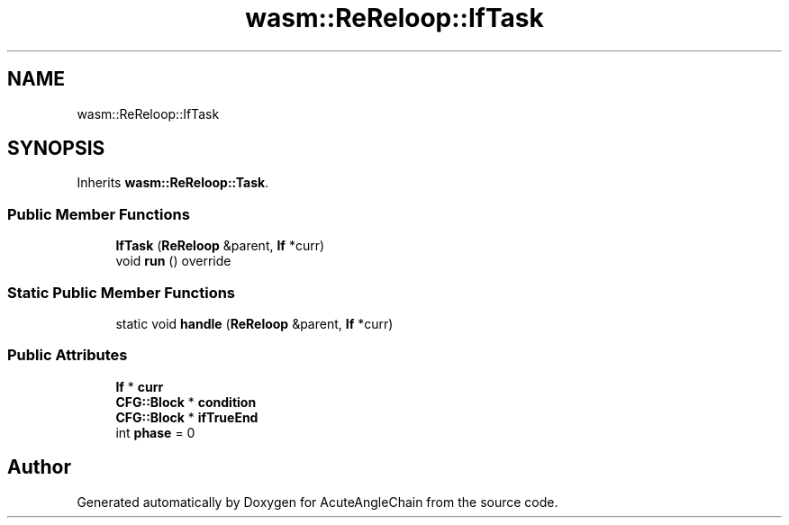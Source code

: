 .TH "wasm::ReReloop::IfTask" 3 "Sun Jun 3 2018" "AcuteAngleChain" \" -*- nroff -*-
.ad l
.nh
.SH NAME
wasm::ReReloop::IfTask
.SH SYNOPSIS
.br
.PP
.PP
Inherits \fBwasm::ReReloop::Task\fP\&.
.SS "Public Member Functions"

.in +1c
.ti -1c
.RI "\fBIfTask\fP (\fBReReloop\fP &parent, \fBIf\fP *curr)"
.br
.ti -1c
.RI "void \fBrun\fP () override"
.br
.in -1c
.SS "Static Public Member Functions"

.in +1c
.ti -1c
.RI "static void \fBhandle\fP (\fBReReloop\fP &parent, \fBIf\fP *curr)"
.br
.in -1c
.SS "Public Attributes"

.in +1c
.ti -1c
.RI "\fBIf\fP * \fBcurr\fP"
.br
.ti -1c
.RI "\fBCFG::Block\fP * \fBcondition\fP"
.br
.ti -1c
.RI "\fBCFG::Block\fP * \fBifTrueEnd\fP"
.br
.ti -1c
.RI "int \fBphase\fP = 0"
.br
.in -1c

.SH "Author"
.PP 
Generated automatically by Doxygen for AcuteAngleChain from the source code\&.
